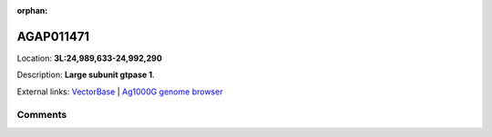 :orphan:



AGAP011471
==========

Location: **3L:24,989,633-24,992,290**



Description: **Large subunit gtpase 1**.

External links:
`VectorBase <https://www.vectorbase.org/Anopheles_gambiae/Gene/Summary?g=AGAP011471>`_ |
`Ag1000G genome browser <https://www.malariagen.net/apps/ag1000g/phase1-AR3/index.html?genome_region=3L:24989633-24992290#genomebrowser>`_





Comments
--------


.. raw:: html

    <div id="disqus_thread"></div>
    <script>
    
    var disqus_config = function () {
        this.page.identifier = '/gene/AGAP011471';
    };
    
    (function() { // DON'T EDIT BELOW THIS LINE
    var d = document, s = d.createElement('script');
    s.src = 'https://agam-selection-atlas.disqus.com/embed.js';
    s.setAttribute('data-timestamp', +new Date());
    (d.head || d.body).appendChild(s);
    })();
    </script>
    <noscript>Please enable JavaScript to view the <a href="https://disqus.com/?ref_noscript">comments.</a></noscript>


